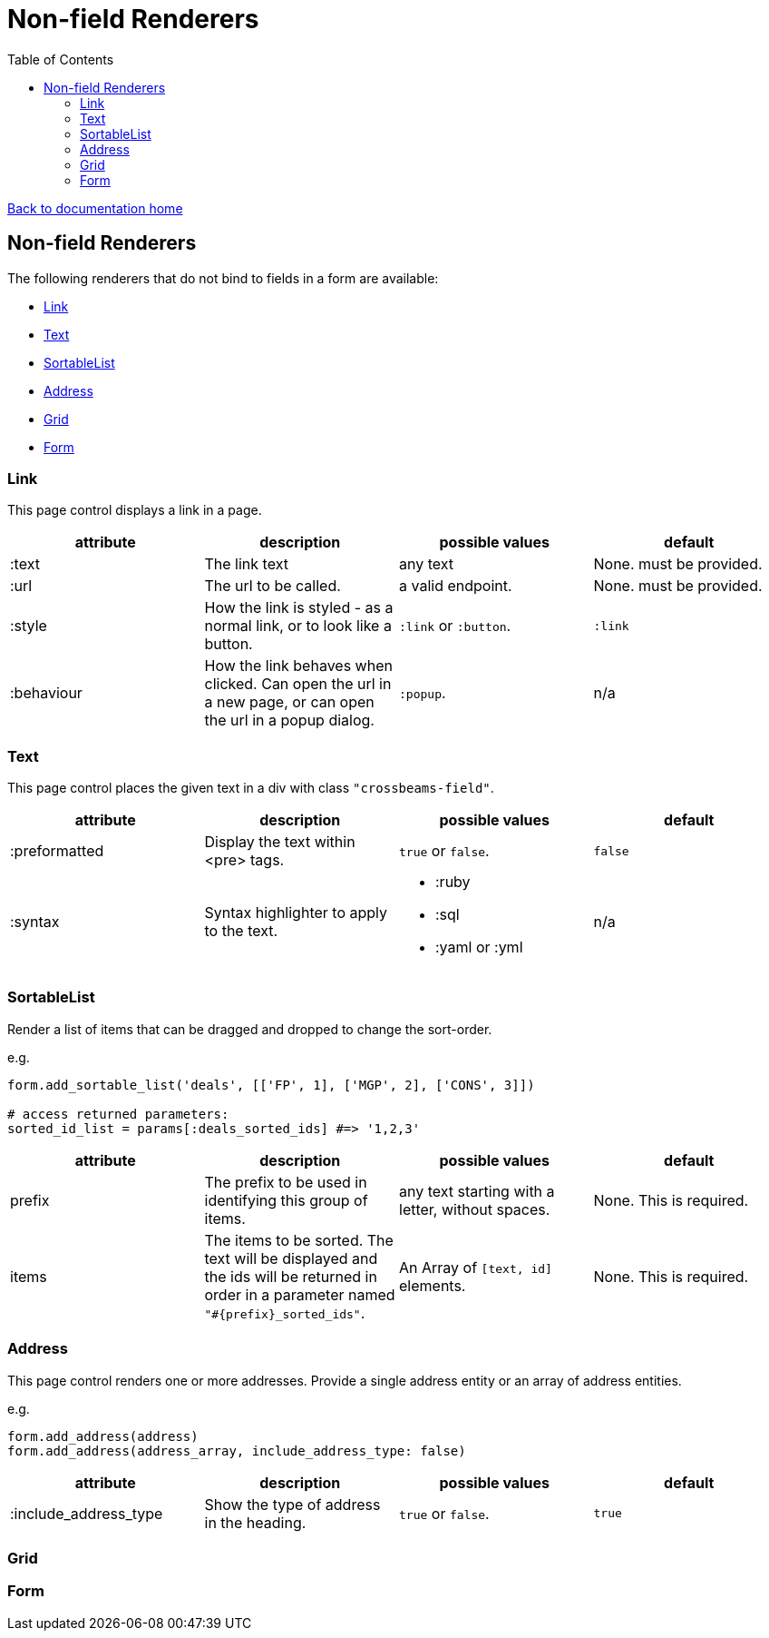 = Non-field Renderers
:toc:

link:/developer_documentation/start.adoc[Back to documentation home]

== Non-field Renderers

The following renderers that do not bind to fields in a form are available:

* <<Link>>
* <<Text>>
* <<SortableList>>
* <<Address>>
* <<Grid>>
* <<Form>>

=== Link

This page control displays a link in a page.

|===
|attribute |description |possible values |default

|:text
|The link text
|any text
|None. must be provided.

|:url
|The url to be called.
|a valid endpoint.
|None. must be provided.

|:style
|How the link is styled - as a normal link, or to look like a button.
|`:link` or `:button`.
|`:link`

|:behaviour
|How the link behaves when clicked. Can open the url in a new page, or can open the url in a popup dialog.
|`:popup`.
|n/a

|===

=== Text

This page control places the given text in a div with class `"crossbeams-field"`.

|===
|attribute |description |possible values |default

|:preformatted
|Display the text within <pre> tags.
|`true` or `false`.
|`false`

|:syntax
|Syntax highlighter to apply to the text.
a|* :ruby
* :sql
* :yaml or :yml
|n/a

|===

=== SortableList

Render a list of items that can be dragged and dropped to change the sort-order.

e.g.
[source,ruby]
----
form.add_sortable_list('deals', [['FP', 1], ['MGP', 2], ['CONS', 3]])

# access returned parameters:
sorted_id_list = params[:deals_sorted_ids] #=> '1,2,3'
----

|===
|attribute |description |possible values |default

|prefix
|The prefix to be used in identifying this group of items.
|any text starting with a letter, without spaces.
|None. This is required.

|items
|The items to be sorted. The text will be displayed and the ids will be returned in order in a parameter named `"#{prefix}_sorted_ids"`.
|An Array of `[text, id]` elements.
|None. This is required.

|===

=== Address

This page control renders one or more addresses. Provide a single address entity or an array of address entities.

e.g.
[source,ruby]
----
form.add_address(address)
form.add_address(address_array, include_address_type: false)
----

|===
|attribute |description |possible values |default

|:include_address_type
|Show the type of address in the heading.
|`true` or `false`.
|`true`

|===

=== Grid

=== Form

